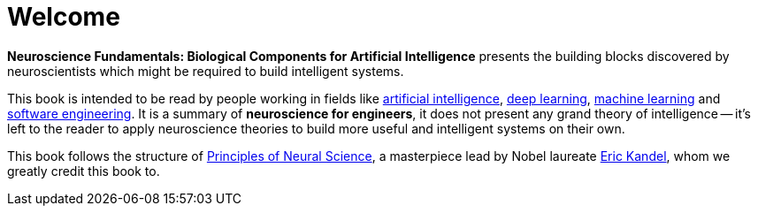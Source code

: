 = Welcome

*Neuroscience Fundamentals: Biological Components for Artificial Intelligence* presents the building blocks discovered by neuroscientists which might be required to build intelligent systems.

This book is intended to be read by people working in fields like https://en.wikipedia.org/wiki/Artificial_intelligence[artificial intelligence], https://en.wikipedia.org/wiki/Deep_learning[deep learning], https://en.wikipedia.org/wiki/Machine_learning[machine learning] and https://en.wikipedia.org/wiki/Software_engineering[software engineering]. It is a summary of *neuroscience for engineers*, it does not present any grand theory of intelligence -- it's left to the reader to apply neuroscience theories to build more useful and intelligent systems on their own.

This book follows the structure of https://en.wikipedia.org/wiki/Principles_of_Neural_Science[Principles of Neural Science], a masterpiece lead by Nobel laureate https://en.wikipedia.org/wiki/Eric_Kandel[Eric Kandel], whom we greatly credit this book to.

